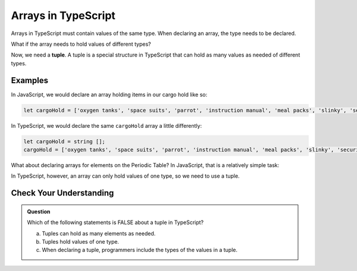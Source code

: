 Arrays in TypeScript
====================

.. index:: ! tuple

Arrays in TypeScript must contain values of the same type. 
When declaring an array, the type needs to be declared.

.. sourcecode:: js
   :linenos:

   let arrayName = number [];

   arrayName = [10,9,8];

What if the array needs to hold values of different types?

Now, we need a **tuple**. A tuple is a special structure in TypeScript that can hold as many values as needed of different types.

.. sourcecode:: js
   :linenos:

   let tupleName = [number, string, number];

   tupleName = [10, "9", 8];

Examples
--------

In JavaScript, we would declare an array holding items in our cargo hold like so:

.. sourcecode:: js

   let cargoHold = ['oxygen tanks', 'space suits', 'parrot', 'instruction manual', 'meal packs', 'slinky', 'security blanket'];

In TypeScript, we would declare the same ``cargoHold`` array a little differently:

.. sourcecode:: js

   let cargoHold = string [];
   cargoHold = ['oxygen tanks', 'space suits', 'parrot', 'instruction manual', 'meal packs', 'slinky', 'security blanket'];

What about declaring arrays for elements on the Periodic Table? In JavaScript, that is a relatively simple task:

.. sourcecode:: js
   :linenos:

   let element1 = ['hydrogen', 'H', 1.008];
   let element2 = ['helium', 'He', 4.003];
   let element26 = ['iron', 'Fe', 55.85];

In TypeScript, however, an array can only hold values of one type, so we need to use a tuple.

.. sourcecode:: js
   :linenos:

   let element1 = [string, string, number];
   element1 = ['hydrogen', 'H', 1.008];

   let element2 = [string, string, number];
   element2 = ['helium', 'He', 4.003];

   let element26 = [string, string, number];
   element26 = ['iron', 'Fe', 55.85];

Check Your Understanding
------------------------

.. admonition:: Question

   Which of the following statements is FALSE about a tuple in TypeScript?

   a. Tuples can hold as many elements as needed.
   b. Tuples hold values of one type.
   c. When declaring a tuple, programmers include the types of the values in a tuple.